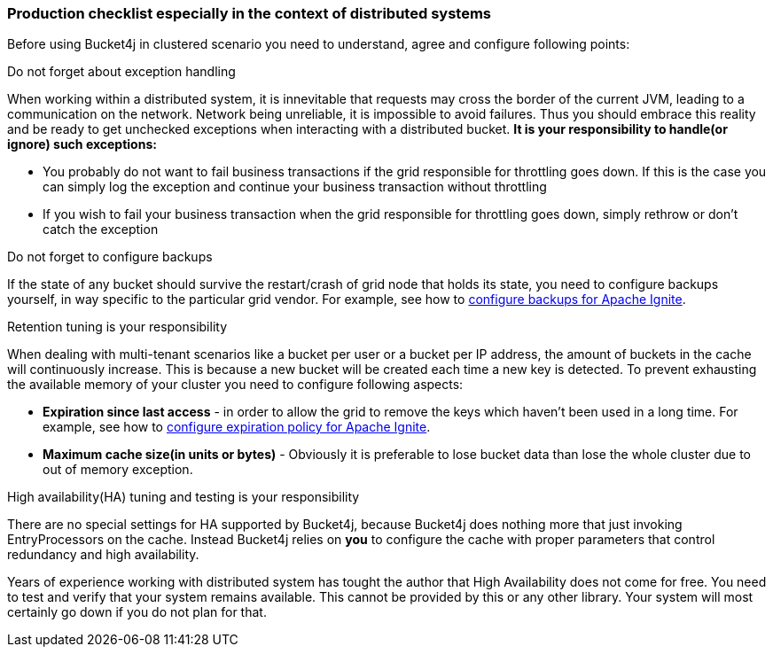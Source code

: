 === Production checklist especially in the context of distributed systems
Before using Bucket4j in clustered scenario you need to understand, agree and configure following points:

.Do not forget about exception handling
When working within a distributed system, it is innevitable that requests may cross the border of the current JVM, leading to a communication on the network.
Network being unreliable, it is impossible to avoid failures. Thus you should embrace this reality and be ready to get unchecked exceptions when interacting with a distributed bucket.
**It is your responsibility to handle(or ignore) such exceptions:**

* You probably do not want to fail business transactions if the grid responsible for throttling goes down. If this is the case you can simply log the exception and continue your business transaction without throttling
* If you wish to fail your business transaction when the grid responsible for throttling goes down, simply rethrow or don't catch the exception

.Do not forget to configure backups
If the state of any bucket should survive the restart/crash of grid node that holds its state, you need to configure backups yourself, in way specific to the particular grid vendor. For example, see how to https://apacheignite.readme.io/v2.3/docs/primary-and-backup-copies[configure backups for Apache Ignite].

.Retention tuning is your responsibility
When dealing with multi-tenant scenarios like a bucket per user or a bucket per IP address,
the amount of buckets in the cache will continuously increase. This is because a new bucket will be created each time a new key is detected.
To prevent exhausting the available memory of your cluster you need to configure following aspects:

* **Expiration since last access** - in order to allow the grid to remove the keys which haven't been used in a long time. For example, see how to https://apacheignite.readme.io/docs/expiry-policies[configure expiration policy for Apache Ignite].
* **Maximum cache size(in units or bytes)** - Obviously it is preferable to lose bucket data than lose the whole cluster due to out of memory exception.

.High availability(HA) tuning and testing is your responsibility
There are no special settings for HA supported by Bucket4j, because Bucket4j does nothing more that just invoking EntryProcessors on the cache.
Instead Bucket4j relies on *you* to configure the cache with proper parameters that control redundancy and high availability.

Years of experience working with distributed system has tought the author that High Availability does not come for free. You need to test and verify that your system remains available. This cannot be provided by this or any other library. Your system will most certainly go down if you do not plan for that.
